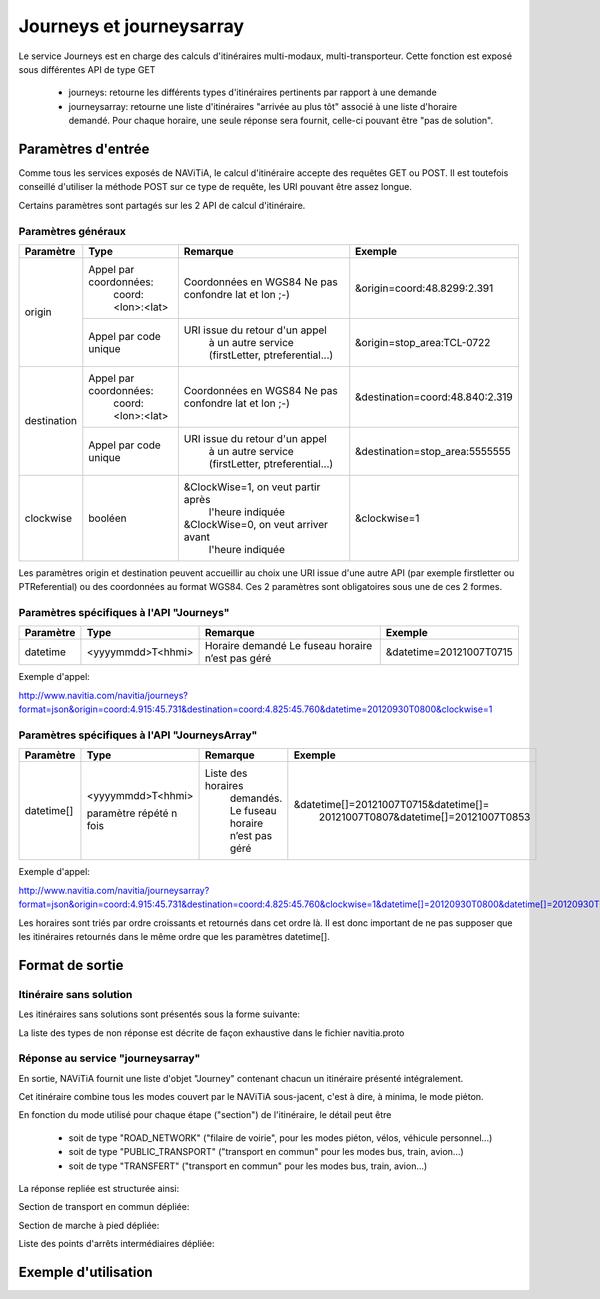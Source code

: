 Journeys et journeysarray
=========================

Le service Journeys est en charge des calculs d'itinéraires multi-modaux, multi-transporteur.
Cette fonction est exposé sous différentes API de type GET

  * journeys: retourne les différents types d'itinéraires pertinents par rapport à une demande
  * journeysarray: retourne une liste d'itinéraires "arrivée au plus tôt" associé à une liste d'horaire demandé. Pour chaque horaire, une seule réponse sera fournit, celle-ci pouvant être "pas de solution".

Paramètres d'entrée
*******************

Comme tous les services exposés de NAViTiA, le calcul d'itinéraire accepte des requêtes GET ou POST. 
Il est toutefois conseillé d'utiliser la méthode POST sur ce type de requête, les URI pouvant être assez longue.

Certains paramètres sont partagés sur les 2 API de calcul d'itinéraire. 

Paramètres généraux
-------------------

+-------------+------------------------+-------------------------------------+---------------------------------+
| Paramètre   | Type                   | Remarque                            | Exemple                         |
+=============+========================+=====================================+=================================+
| origin      | Appel par coordonnées: | Coordonnées en WGS84                | &origin=coord:48.8299:2.391     |
|             |    coord:<lon>:<lat>   | Ne pas confondre lat et lon ;-)     |                                 |
|             +------------------------+-------------------------------------+---------------------------------+
|             | Appel par code unique  | URI issue du retour d'un appel      | &origin=stop_area:TCL-0722      |
|             |                        |   à un autre service                |                                 |
|             |                        |   (firstLetter, ptreferential...)   |                                 |
+-------------+------------------------+-------------------------------------+---------------------------------+
| destination | Appel par coordonnées: | Coordonnées en WGS84                | &destination=coord:48.840:2.319 |
|             |    coord:<lon>:<lat>   | Ne pas confondre lat et lon ;-)     |                                 |
|             +------------------------+-------------------------------------+---------------------------------+
|             | Appel par code unique  | URI issue du retour d'un appel      | &destination=stop_area:5555555  |
|             |                        |   à un autre service                |                                 |
|             |                        |   (firstLetter, ptreferential...)   |                                 |
+-------------+------------------------+-------------------------------------+---------------------------------+
| clockwise   | booléen                | &ClockWise=1, on veut partir après  | &clockwise=1                    |
|             |                        |       l'heure indiquée              |                                 |
|             |                        | &ClockWise=0, on veut arriver avant |                                 |
|             |                        |       l'heure indiquée              |                                 |
+-------------+------------------------+-------------------------------------+---------------------------------+

Les paramètres origin et destination peuvent accueillir au choix une URI issue d'une autre API 
(par exemple firstletter ou PTReferential) ou des coordonnées au format WGS84. Ces 2 paramètres sont obligatoires sous une de ces 2 formes.

Paramètres spécifiques à l'API "Journeys"
-----------------------------------------

+-------------+------------------------+-------------------------------------+---------------------------------+
| Paramètre   | Type                   | Remarque                            | Exemple                         |
+=============+========================+=====================================+=================================+
| datetime    | <yyyymmdd>T<hhmi>      | Horaire demandé                     | &datetime=20121007T0715         |
|             |                        | Le fuseau horaire n’est pas géré    |                                 |
+-------------+------------------------+-------------------------------------+---------------------------------+

Exemple d'appel:

http://www.navitia.com/navitia/journeys?format=json&origin=coord:4.915:45.731&destination=coord:4.825:45.760&datetime=20120930T0800&clockwise=1

Paramètres spécifiques à l'API "JourneysArray"
----------------------------------------------

+-------------+------------------------+--------------------------+--------------------------------------------+
| Paramètre   | Type                   | Remarque                 | Exemple                                    |
+=============+========================+==========================+============================================+
| datetime[]  | <yyyymmdd>T<hhmi>      | Liste des horaires       | &datetime[]=20121007T0715&datetime[]=      |
|             |                        |   demandés. Le fuseau    |   20121007T0807&datetime[]=20121007T0853   |
|             | paramètre répété n fois|   horaire n’est pas géré |                                            |
+-------------+------------------------+--------------------------+--------------------------------------------+

Exemple d'appel:

http://www.navitia.com/navitia/journeysarray?format=json&origin=coord:4.915:45.731&destination=coord:4.825:45.760&clockwise=1&datetime[]=20120930T0800&datetime[]=20120930T0900&datetime[]=20120930T1000

Les horaires sont triés par ordre croissants et retournés dans cet ordre là. Il est donc important de ne pas supposer que les itinéraires retournés
dans le même ordre que les paramètres datetime[].


Format de sortie
****************

Itinéraire sans solution
------------------------

Les itinéraires sans solutions sont présentés sous la forme suivante:

.. image:: ../_static/ex_journey_noresponse.png

La liste des types de non réponse est décrite de façon exhaustive dans le fichier navitia.proto

Réponse au service "journeysarray"
----------------------------------


En sortie, NAViTiA fournit une liste d'objet "Journey" contenant chacun un itinéraire présenté intégralement.

Cet itinéraire combine tous les modes couvert par le NAViTiA sous-jacent, c'est à dire, à minima, le mode piéton.

En fonction du mode utilisé pour chaque étape ("section") de l'itinéraire, le détail peut être

  * soit de type "ROAD_NETWORK" ("filaire de voirie", pour les modes piéton, vélos, véhicule personnel...) 
  * soit de type "PUBLIC_TRANSPORT" ("transport en commun" pour les modes bus, train, avion...) 
  * soit de type "TRANSFERT" ("transport en commun" pour les modes bus, train, avion...) 


La réponse repliée est structurée ainsi:


.. image:: ../_static/ex_journey_folded.png


Section de transport en commun dépliée:

.. image:: ../_static/ex_journey_publictransport_unfolded.png


Section de marche à pied dépliée:

.. image:: ../_static/ex_journey_roadnetwork_unfolded.png


Liste des points d'arrêts intermédiaires dépliée:

.. image:: ../_static/ex_journey_stoppointlist_unfolded.png



Exemple d'utilisation
*********************

